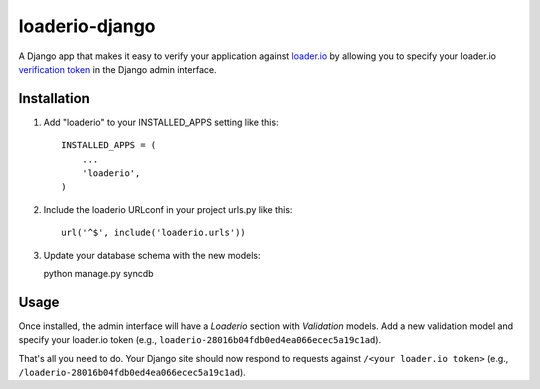 loaderio-django
===============

A Django app that makes it easy to verify your application against loader.io_ by
allowing you to specify your loader.io `verification token`_ in the Django admin
interface.

.. _loader.io: https://loader.io
.. _verification token: http://support.loader.io/article/20-verifying-an-app


Installation
------------

1. Add "loaderio" to your INSTALLED_APPS setting like this::

    INSTALLED_APPS = (
        ...
        'loaderio',
    )

2. Include the loaderio URLconf in your project urls.py like this::

    url('^$', include('loaderio.urls'))

3. Update your database schema with the new models::

   python manage.py syncdb

Usage
-----

Once installed, the admin interface will have a `Loaderio` section with
`Validation` models. Add a new validation model and specify your
loader.io token (e.g., ``loaderio-28016b04fdb0ed4ea066ecec5a19c1ad``).

That's all you need to do. Your Django site should now respond to requests
against ``/<your loader.io token>`` (e.g., ``/loaderio-28016b04fdb0ed4ea066ecec5a19c1ad``).
